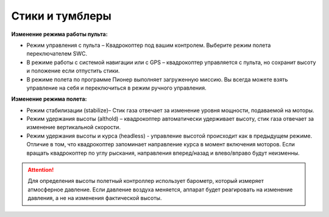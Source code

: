 Cтики и тумблеры
================

.. image:: /_static/images/remote_control_2.png
	:align: center

**Изменение режима работы пульта:**

* Режим управления с пульта – Квадрокоптер под вашим контролем. Выберите режим полета переключателем SWC. 
* В режиме работы с системой навигации или с GPS – квадрокоптер управляется с пульта, но сохранит высоту и положение если отпустить стики.
* В режиме полета по программе Пионер выполняет загруженную миссию. Вы всегда можете взять управление на себя и переключиться в режим ручного управления.

**Изменение режима полета:**

* Режим стабилизации (stabilize)– Стик газа отвечает за изменение уровня мощности, подаваемой на моторы. 
* Режим удержания высоты (althold) – квадрокоптер автоматически удерживает высоту, стик газа отвечает за изменение вертикальной скорости. 
* Режим удержания высоты и курса (headless) - управление высотой происходит как в предыдущем режиме. Отличие в том, что квадрокоптер запоминает направление курса в момент включения моторов. Если вращать квадрокоптер по углу рыскания, направления вперед/назад и влево/вправо будут неизменны.

.. attention:: Для определения высоты полетный контроллер использует барометр, который измеряет атмосферное давление. Если давление воздуха меняется, аппарат будет реагировать на изменение давления, а не на изменения фактической высоты.
